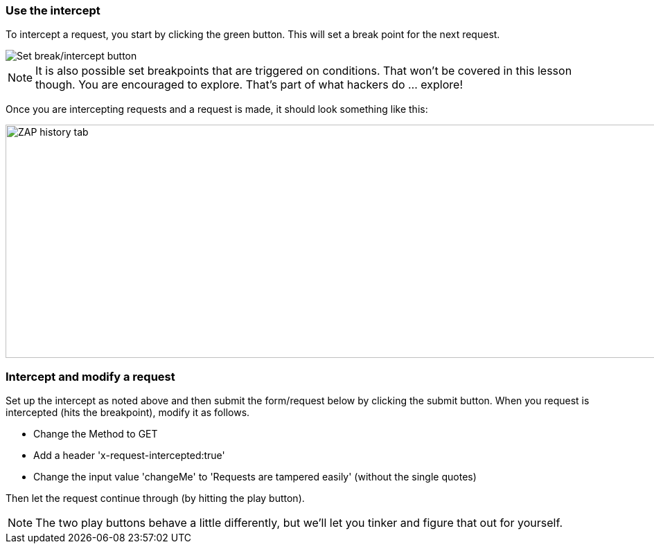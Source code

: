 === Use the intercept

To intercept a request, you start by clicking the green button. This will set a break point for the next request.

image::images/proxy-intercept-button.png[Set break/intercept button,style="lesson-image"]

NOTE: It is also possible set breakpoints that are triggered on conditions. That won't be covered in this lesson though. You are encouraged to explore.
That's part of what hackers do ... explore!

Once you are intercepting requests and a request is made, it should look something like this:

image::images/proxy-intercept-details.png[ZAP history tab,1269,337,style="lesson-image"]

=== Intercept and modify a request

Set up the intercept as noted above and then submit the form/request below by clicking the submit button. When you request is intercepted (hits the breakpoint),
modify it as follows.

* Change the Method to GET
* Add a header 'x-request-intercepted:true'
* Change the input value 'changeMe' to 'Requests are tampered easily' (without the single quotes)

Then let the request continue through (by hitting the play button).

NOTE: The two play buttons behave a little differently, but we'll let you tinker and figure that out for yourself.